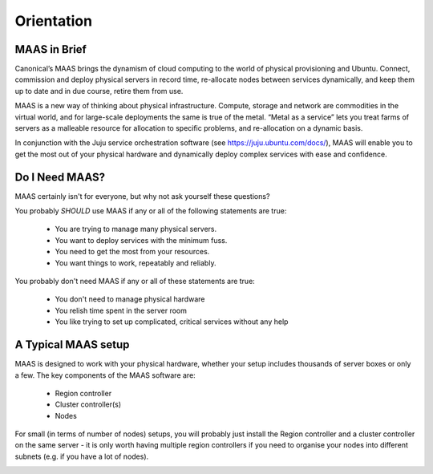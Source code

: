 .. _orientation:
 
Orientation
===========

MAAS in Brief
-------------

Canonical’s MAAS brings the dynamism of cloud computing to the world of physical provisioning and Ubuntu. Connect, commission and deploy physical servers in record time, re-allocate nodes between services dynamically, and keep them up to date and in due course, retire them from use.

MAAS is a new way of thinking about physical infrastructure. Compute, storage and network are commodities in the virtual world, and for large-scale deployments the same is true of the metal. “Metal as a service” lets you treat farms of servers as a malleable resource for allocation to specific problems, and re-allocation on a dynamic basis.

In conjunction with the Juju service orchestration software (see https://juju.ubuntu.com/docs/), MAAS will enable you to get the most out of your physical hardware and dynamically deploy complex services with ease and confidence.

Do I Need MAAS?
---------------

MAAS certainly isn't for everyone, but why not ask yourself these questions? 

You probably *SHOULD* use MAAS if any or all of the following statements are true:

    * You are trying to manage many physical servers.
    * You want to deploy services with the minimum fuss.
    * You need to get the most from your resources.
    * You want things to work, repeatably and reliably.

You probably don't need MAAS if any or all of these statements are true:

    * You don't need to manage physical hardware
    * You relish time spent in the server room
    * You like trying to set up complicated, critical services without any help



A Typical MAAS setup
--------------------

MAAS is designed to work with your physical hardware, whether your setup includes thousands of server boxes or only a few. The key components of the MAAS software are:

  * Region controller
  * Cluster controller(s)
  * Nodes

For small (in terms of number of nodes) setups, you will probably just install the Region controller and a cluster controller on the same server - it is only worth having multiple region controllers if you need to organise your nodes into different subnets (e.g. if you have a lot of nodes). 

.. image:: media/orientation_architecture-diagram.*





